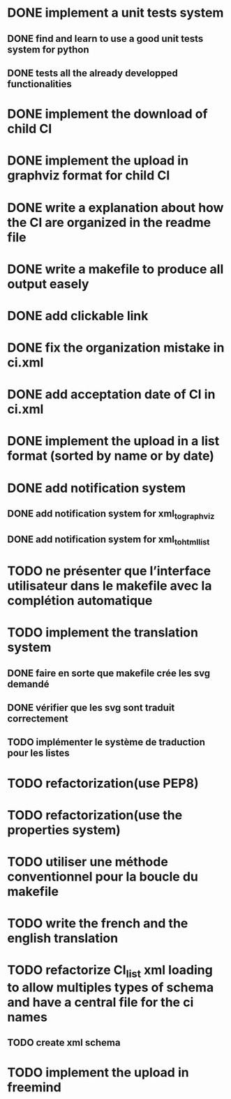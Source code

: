 * DONE implement a unit tests system
  CLOSED: [2014-10-10 ven. 16:14]
** DONE find and learn to use a good unit tests system for python
   CLOSED: [2014-10-10 ven. 12:28]
** DONE tests all the already developped functionalities
   CLOSED: [2014-10-10 ven. 16:14]
* DONE implement the download of child CI
  CLOSED: [2014-10-10 ven. 16:15]
* DONE implement the upload in graphviz format for child CI
  CLOSED: [2014-10-10 ven. 16:45]
* DONE write a explanation about how the CI are organized in the readme file
  CLOSED: [2014-10-10 ven. 19:18]
* DONE write a makefile to produce all output easely
  CLOSED: [2014-10-12 dim. 09:17]
* DONE add clickable link
  CLOSED: [2014-10-12 dim. 10:08]
* DONE fix the organization mistake in ci.xml
  CLOSED: [2014-10-12 dim. 12:08]
* DONE add acceptation date of CI in ci.xml
  CLOSED: [2014-10-12 dim. 14:02]
* DONE implement the upload in a list format (sorted by name or by date)
  CLOSED: [2014-10-12 dim. 15:48]
* DONE add notification system
  CLOSED: [2015-06-16 mar. 06:59]
** DONE add notification system for xml_to_graphviz
   CLOSED: [2015-06-16 mar. 06:52]
** DONE add notification system for xml_to_html_list
   CLOSED: [2015-06-16 mar. 06:58]
* TODO ne présenter que l’interface utilisateur dans le makefile avec la complétion automatique
* TODO implement the translation system
** DONE faire en sorte que makefile crée les svg demandé
   CLOSED: [2015-06-16 mar. 11:30]
** DONE vérifier que les svg sont traduit correctement
   CLOSED: [2015-06-16 mar. 12:04]
** TODO implémenter le système de traduction pour les listes
* TODO refactorization(use PEP8)
* TODO refactorization(use the properties system)
* TODO utiliser une méthode conventionnel pour la boucle du makefile
* TODO write the french and the english translation
* TODO refactorize CI_list xml loading to allow multiples types of schema and have a central file for the ci names
** TODO create xml schema
* TODO implement the upload in freemind
